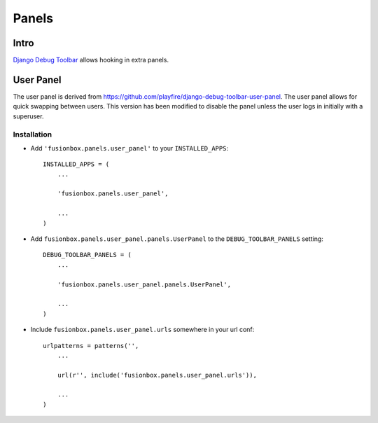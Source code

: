 Panels
======

Intro
------
`Django Debug Toolbar <http://pypi.python.org/pypi/django-debug-toolbar/>`_ allows hooking in extra panels.

User Panel
----------
The user panel is derived from `https://github.com/playfire/django-debug-toolbar-user-panel <https://github.com/playfire/django-debug-toolbar-user-panel/>`_.  The user panel allows for quick swapping between users.  This version has been modified to disable the panel unless the user logs in initially with a superuser.

Installation
^^^^^^^^^^^^

-  Add ``'fusionbox.panels.user_panel'`` to your ``INSTALLED_APPS``::

        INSTALLED_APPS = (
            ...

            'fusionbox.panels.user_panel',

            ...
        )
-  Add ``fusionbox.panels.user_panel.panels.UserPanel`` to the ``DEBUG_TOOLBAR_PANELS`` setting::

        DEBUG_TOOLBAR_PANELS = (
            ...
            
            'fusionbox.panels.user_panel.panels.UserPanel',

            ...
        )
-  Include ``fusionbox.panels.user_panel.urls`` somewhere in your url conf::

        urlpatterns = patterns('',
            ...

            url(r'', include('fusionbox.panels.user_panel.urls')),

            ...
        )
